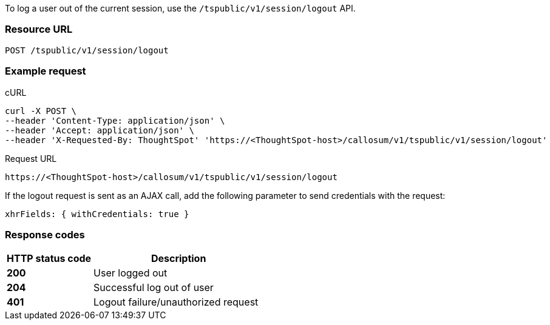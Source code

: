 To log a user out of the current session, use the `/tspublic/v1/session/logout` API.


=== Resource URL
----
POST /tspublic/v1/session/logout
----

=== Example request

.cURL
[source, cURL]

----
curl -X POST \
--header 'Content-Type: application/json' \
--header 'Accept: application/json' \
--header 'X-Requested-By: ThoughtSpot' 'https://<ThoughtSpot-host>/callosum/v1/tspublic/v1/session/logout'
----

.Request URL
----
https://<ThoughtSpot-host>/callosum/v1/tspublic/v1/session/logout
----

If the logout request is sent as an AJAX call, add the following parameter to send credentials with the request:

----
xhrFields: { withCredentials: true }
----
=== Response codes

[options="header", cols="2,4"]
|===
|HTTP status code|Description
|**200**|User logged out
|**204**|Successful log out of user
|**401**|Logout failure/unauthorized request
|===